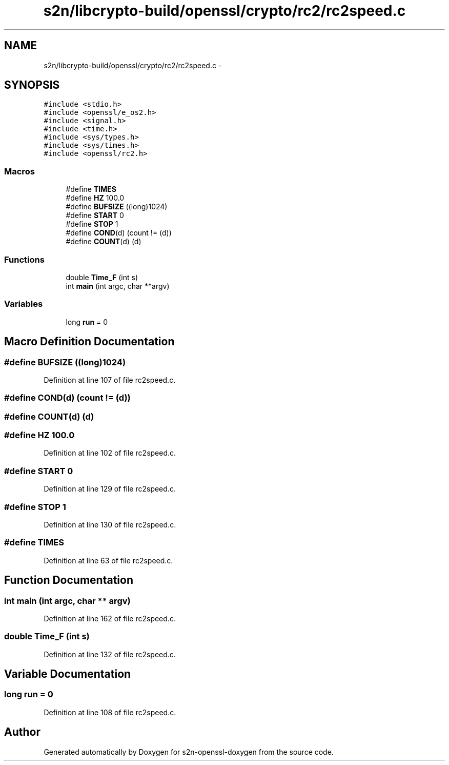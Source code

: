 .TH "s2n/libcrypto-build/openssl/crypto/rc2/rc2speed.c" 3 "Thu Jun 30 2016" "s2n-openssl-doxygen" \" -*- nroff -*-
.ad l
.nh
.SH NAME
s2n/libcrypto-build/openssl/crypto/rc2/rc2speed.c \- 
.SH SYNOPSIS
.br
.PP
\fC#include <stdio\&.h>\fP
.br
\fC#include <openssl/e_os2\&.h>\fP
.br
\fC#include <signal\&.h>\fP
.br
\fC#include <time\&.h>\fP
.br
\fC#include <sys/types\&.h>\fP
.br
\fC#include <sys/times\&.h>\fP
.br
\fC#include <openssl/rc2\&.h>\fP
.br

.SS "Macros"

.in +1c
.ti -1c
.RI "#define \fBTIMES\fP"
.br
.ti -1c
.RI "#define \fBHZ\fP   100\&.0"
.br
.ti -1c
.RI "#define \fBBUFSIZE\fP   ((long)1024)"
.br
.ti -1c
.RI "#define \fBSTART\fP   0"
.br
.ti -1c
.RI "#define \fBSTOP\fP   1"
.br
.ti -1c
.RI "#define \fBCOND\fP(d)   (count != (d))"
.br
.ti -1c
.RI "#define \fBCOUNT\fP(d)   (d)"
.br
.in -1c
.SS "Functions"

.in +1c
.ti -1c
.RI "double \fBTime_F\fP (int s)"
.br
.ti -1c
.RI "int \fBmain\fP (int argc, char **argv)"
.br
.in -1c
.SS "Variables"

.in +1c
.ti -1c
.RI "long \fBrun\fP = 0"
.br
.in -1c
.SH "Macro Definition Documentation"
.PP 
.SS "#define BUFSIZE   ((long)1024)"

.PP
Definition at line 107 of file rc2speed\&.c\&.
.SS "#define COND(d)   (count != (d))"

.SS "#define COUNT(d)   (d)"

.SS "#define HZ   100\&.0"

.PP
Definition at line 102 of file rc2speed\&.c\&.
.SS "#define START   0"

.PP
Definition at line 129 of file rc2speed\&.c\&.
.SS "#define STOP   1"

.PP
Definition at line 130 of file rc2speed\&.c\&.
.SS "#define TIMES"

.PP
Definition at line 63 of file rc2speed\&.c\&.
.SH "Function Documentation"
.PP 
.SS "int main (int argc, char ** argv)"

.PP
Definition at line 162 of file rc2speed\&.c\&.
.SS "double Time_F (int s)"

.PP
Definition at line 132 of file rc2speed\&.c\&.
.SH "Variable Documentation"
.PP 
.SS "long run = 0"

.PP
Definition at line 108 of file rc2speed\&.c\&.
.SH "Author"
.PP 
Generated automatically by Doxygen for s2n-openssl-doxygen from the source code\&.
